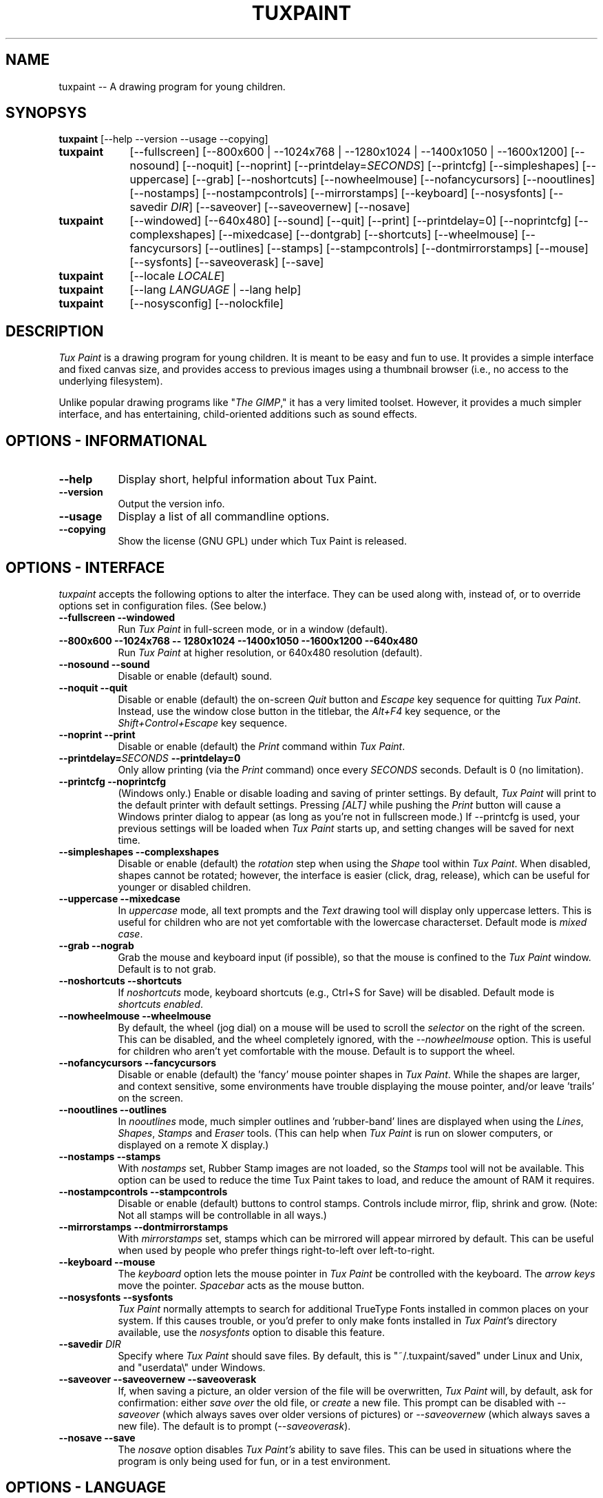 .\" tuxpaint.1 - 2005.10.12
.TH TUXPAINT 1 "12 Oct 2005" "0.9.15" "Tux Paint"
.SH NAME
tuxpaint -- A drawing program for young children.

.SH SYNOPSYS
.B tuxpaint
[\-\-help \-\-version \-\-usage \-\-copying]

.TP 9
.B tuxpaint
[\-\-fullscreen]
[\-\-800x600 | \-\-1024x768 | \-\-1280x1024 | \-\-1400x1050 | \-\-1600x1200]
[\-\-nosound]
[\-\-noquit]
[\-\-noprint]
[\-\-printdelay=\fISECONDS\fP]
[\-\-printcfg]
[\-\-simpleshapes]
[\-\-uppercase]
[\-\-grab]
[\-\-noshortcuts]
[\-\-nowheelmouse]
[\-\-nofancycursors]
[\-\-nooutlines]
[\-\-nostamps]
[\-\-nostampcontrols]
[\-\-mirrorstamps]
[\-\-keyboard]
[\-\-nosysfonts]
[\-\-savedir \fIDIR\fP]
[\-\-saveover]
[\-\-saveovernew]
[\-\-nosave]

.TP 9
.B tuxpaint
[\-\-windowed]
[\-\-640x480]
[\-\-sound]
[\-\-quit]
[\-\-print]
[\-\-printdelay=0]
[\-\-noprintcfg]
[\-\-complexshapes]
[\-\-mixedcase]
[\-\-dontgrab]
[\-\-shortcuts]
[\-\-wheelmouse]
[\-\-fancycursors]
[\-\-outlines]
[\-\-stamps]
[\-\-stampcontrols]
[\-\-dontmirrorstamps]
[\-\-mouse]
[\-\-sysfonts]
[\-\-saveoverask]
[\-\-save]

.TP 9
.B tuxpaint
[\-\-locale \fILOCALE\fP]

.TP 9
.B tuxpaint
[\-\-lang \fILANGUAGE\fP | \-\-lang help]

.TP 9
.B tuxpaint
[\-\-nosysconfig] [\-\-nolockfile]

.SH DESCRIPTION
.PP
\fITux Paint\fP is a drawing program for young children.  It is meant to be
easy and fun to use.  It provides a simple interface and fixed canvas size,
and provides access to previous images using a thumbnail browser
(i.e., no access to the underlying filesystem).

Unlike popular drawing programs like "\fIThe GIMP\fP," it has a very limited
toolset. However, it provides a much simpler interface, and has entertaining,
child-oriented additions such as sound effects.

.SH OPTIONS - INFORMATIONAL
.TP 8
.B \-\-help
Display short, helpful information about Tux Paint.
.TP 8
.B \-\-version
Output the version info.
.TP 8
.B \-\-usage
Display a list of all commandline options.
.TP 8
.B \-\-copying
Show the license (GNU GPL) under which Tux Paint is released.

.SH OPTIONS - INTERFACE
.l
\fItuxpaint\fP accepts the following options to alter the interface.
They can be used along with, instead of, or to override options set in
configuration files. (See below.)
.TP 8
.B \-\-fullscreen \-\-windowed
Run \fITux Paint\fP in full-screen mode, or in a window (default).

.TP 8
.B \-\-800x600 \-\-1024x768 \-\- 1280x1024 \-\-1400x1050 \-\-1600x1200 \-\-640x480
Run \fITux Paint\fP at higher resolution, or 640x480 resolution (default).

.TP 8
.B \-\-nosound \-\-sound
Disable or enable (default) sound.

.TP 8
.B \-\-noquit \-\-quit
Disable or enable (default) the on-screen \fIQuit\fP button and \fIEscape\fP
key sequence for quitting \fITux Paint\fP.  Instead, use the window close
button in the titlebar, the \fIAlt+F4\fP key sequence, or the
\fIShift+Control+Escape\fP key sequence.

.TP 8
.B \-\-noprint \-\-print
Disable or enable (default) the \fIPrint\fP command within \fITux Paint\fP.

.TP 8
.B \-\-printdelay=\fISECONDS\fP \-\-printdelay=0
Only allow printing (via the \fIPrint\fP command) once every \fISECONDS\fP
seconds.  Default is 0 (no limitation).

.TP 8
.B \-\-printcfg \-\-noprintcfg
(Windows only.)  Enable or disable loading and saving of printer settings.
By default, \fITux Paint\fP will print to the default printer with default
settings.  Pressing \fI[ALT]\fP while pushing the \fIPrint\fP button
will cause a Windows printer dialog to appear (as long as you're not in
fullscreen mode.)  If \-\-printcfg is used, your previous settings will
be loaded when \fITux Paint\fP starts up, and setting changes will be saved
for next time.

.TP 8
.B \-\-simpleshapes \-\-complexshapes
Disable or enable (default) the \fIrotation\fP step when using the
\fIShape\fP tool within \fITux Paint\fP.  When disabled, shapes cannot be
rotated; however, the interface is easier (click, drag, release), which can
be useful for younger or disabled children.

.TP 8
.B \-\-uppercase \-\-mixedcase
In \fIuppercase\fP mode, all text prompts and the \fIText\fP drawing tool
will display only uppercase letters.  This is useful for children who are not
yet comfortable with the lowercase characterset.  Default mode is
\fImixed case\fP.

.TP 8
.B \-\-grab \-\-nograb
Grab the mouse and keyboard input (if possible), so that the mouse is
confined to the \fITux Paint\fP window.  Default is to not grab.

.TP 8
.B \-\-noshortcuts \-\-shortcuts
If \fInoshortcuts\fP mode, keyboard shortcuts (e.g., Ctrl+S for Save)
will be disabled.  Default mode is \fIshortcuts enabled\fP.

.TP 8
.B \-\-nowheelmouse \-\-wheelmouse
By default, the wheel (jog dial) on a mouse will be used to scroll the
\fIselector\fP on the right of the screen.  This can be disabled, and the
wheel completely ignored, with the \fI\-\-nowheelmouse\fP option.
This is useful for children who aren't yet comfortable with the mouse.
Default is to support the wheel.

.TP 8
.B \-\-nofancycursors \-\-fancycursors
Disable or enable (default) the 'fancy' mouse pointer shapes in \fITux Paint\fP.
While the shapes are larger, and context sensitive, some environments have
trouble displaying the mouse pointer, and/or leave 'trails' on the screen.

.TP 8
.B \-\-nooutlines \-\-outlines
In \fInooutlines\fP mode, much simpler outlines and 'rubber-band' lines are
displayed when using the \fILines\fP, \fIShapes\fP, \fIStamps\fP and
\fIEraser\fP tools. (This can help when \fITux Paint\fP is run on slower
computers, or displayed on a remote X display.)

.TP 8
.B \-\-nostamps \-\-stamps
With \fInostamps\fP set, Rubber Stamp images are not loaded, so the
\fIStamps\fP tool will not be available.  This option can be used to reduce
the time Tux Paint takes to load, and reduce the amount of RAM it requires.

.TP 8
.B \-\-nostampcontrols \-\-stampcontrols
Disable or enable (default) buttons to control stamps.  Controls include
mirror, flip, shrink and grow.  (Note: Not all stamps will be controllable
in all ways.)

.TP 8
.B \-\-mirrorstamps \-\-dontmirrorstamps
With \fImirrorstamps\fP set, stamps which can be mirrored will appear
mirrored by default.  This can be useful when used by people who prefer
things right-to-left over left-to-right.

.TP 8
.B \-\-keyboard \-\-mouse
The \fIkeyboard\fP option lets the mouse pointer in \fITux Paint\fP be
controlled with the keyboard.  The \fIarrow keys\fP move the pointer.
\fISpacebar\fP acts as the mouse button.

.TP 8
.B \-\-nosysfonts \-\-sysfonts
\fITux Paint\fP normally attempts to search for additional TrueType Fonts
installed in common places on your system.  If this causes trouble, or you'd
prefer to only make fonts installed in \fITux Paint\fP's directory available,
use the \fInosysfonts\fP option to disable this feature.

.TP 8
.B \-\-savedir \fIDIR\fP
Specify where \fITux Paint\fP should save files.  By default, this is
"~/.tuxpaint/saved" under Linux and Unix, and "userdata\\" under Windows.

.TP 8
.B \-\-saveover \-\-saveovernew \-\-saveoverask
If, when saving a picture, an older version of the file will be overwritten,
\fITux Paint\fP will, by default, ask for confirmation: either
\fIsave over\fP the old file, or \fIcreate\fP a new file.  This prompt
can be disabled with \fI\-\-saveover\fP (which always saves over older versions
of pictures) or \fI\-\-saveovernew\fP (which always saves a new file).
The default is to prompt (\fI\-\-saveoverask\fP).

.TP 8
.B \-\-nosave \-\-save
The \fInosave\fP option disables \fITux Paint's\fP ability to save files.
This can be used in situations where the program is only being used for
fun, or in a test environment.

.SH OPTIONS - LANGUAGE
.l
Various parts of \fITux Paint\fP have been translated into numerous languages.
\fITux Paint\fP will try its best to honor your \fIlocale\fP setting
(i.e., the \fILANG\fP environment variable), if possible.
You can also specifically set the language using options on the command-line
or in a configuration file.

.TP 8
.B \-\-locale \fILOCALE\fP
Specify the language to use, based on locale name (which is typically of the
form \fIlanguage\fP[_\fIterritory\fP][.\fIcodeset\fP][@\fImodifier\fP],
where \fIlanguage\fP is an ISO 639 language code,
\fIterritory\fP is an ISO 3166 country code, and
\fIcodeset\fP is a character set or encoding identifier like ISO-8859-1 or
UTF-8.)
.PP
.RS
For example, \fIde_DE@euro\fP for German, or \fIpt_BR\fP
for Brazilian Portuguese.
.RE

.TP 8
.B \-\-lang \fILANGUAGE\fP
Specify the language to use, based on the language's name
(as recognized by \fITux Paint\fP).  Choose one of the language names
listed below:
.PP
.RS
.PD 0
.TP 2
-
english | american-english
.TP 2
-
afrikaans
.TP 2
-
albanian
.TP 2
-
basque | euskara
.TP 2
-
belarusian | bielaruskaja
.TP 2
-
bokmal
.TP 2
-
brazilian-portuguese | portuges-brazilian | brazilian
.TP 2
-
breton | brezhoneg
.TP 2
-
british | british-english
.TP 2
-
bulgarian
.TP 2
-
catalan | catala
.TP 2
-
chinese | simplified-chinese
.TP 2
-
croatian | hrvatski
.TP 2
-
czech | cesky
.TP 2
-
danish | dansk
.TP 2
-
dutch
.TP 2
-
estonian
.TP 2
-
finnish | suomi
.TP 2
-
french | francais
.TP 2
-
gaelic | gaidhlig
.TP 2
-
galician | galego
.TP 2
-
german | deutsch
.TP 2
-
greek
.TP 2
-
gronings | zudelk-veenkelonioals
.TP 2
-
hebrew
.TP 2
-
hindi
.TP 2
-
hungarian | magyar
.TP 2
-
icelandic | islenska
.TP 2
-
indonesian | bahasa-indonesia
.TP 2
-
italian | italiano
.TP 2
-
japanese
.TP 2
-
kinyarwanda
.TP 2
-
klingon | tlhIngan
.TP 2
-
korean
.TP 2
-
lithuanian | lietuviu
.TP 2
-
malay
.TP 2
-
mexican-spanish | espanol-mejicano | mexican
.TP 2
-
norwegian | nynorsk
.TP 2
-
polish | polski
.TP 2
-
portuguese | portugues
.TP 2
-
romanian
.TP 2
-
russian | russkiy
.TP 2
-
serbian
.TP 2
-
slovak
.TP 2
-
slovenian | slovensko
.TP 2
-
spanish | espanol
.TP 2
-
swahili
.TP 2
-
swedish | svenska
.TP 2
-
tamil
.TP 2
-
thai
.TP 2
-
traditional-chinese
.TP 2
-
turkish
.TP 2
-
ukranian
.TP 2
-
vietnamese
.TP 2
-
walloon
.TP 2
-
welsh | cymraeg
.RE
.PD

.TP 8
.B \-\- lang help
Display a lists of all supported languages.

.SH OPTIONS - MISCELLANEOUS
.TP 8
.B \-\-nosysconfig
With this option, \fITux Paint\fP will not attempt to read the
system-wide configuration file (typically \fI/etc/tuxpaint/tuxpaint.conf\fP).

.TP 8
.B \-\-nolockfile
By default, \fITux Paint\fP uses a lockfile (stored in the user's
local Tux Paint directory) which prevents it from being launched more than
once in 30 seconds. (Sometimes children get too eager, or user interfaces
only require one click, but users think they need to double-click.)
This option makes \fITux Paint\fP ignore the current lockfile.

.SH ENVIRONMENT
.l
While \fITux Paint\fP may refer to a number of environment variables indirectly
(e.g., via \fISDL(3)\fP), it only directly accesses the following:
.PP
.TP 8
.B HOME
to determine where picture files go when using the \fISave\fP and \fIOpen\fP
commands within \fITux Paint\fP, to keep track of the current image,
when quitting and restarting \fITux Paint\fP, and to get the user's
configuration file. 

.TP 8
.B LANG
to determine langauge to use, if \fIsetlocale(3)\fP refers to 'LC_MESSAGES'.

.SH FILES
.TP 8
.B /etc/tuxpaint/tuxpaint.conf
System-wide configuration file.  It is read first
(unless the \fI\-\-nosysconfig\fP option was given on the command-line).
.RS
.PP
(Created during installation.)
.RE
.TP 8
.B $HOME/.tuxpaintrc
User's configuration file.  It can be used to set default options
(rather than setting them on the command-line every time), and/or to
override any settings in the system-wide configuration file.
.RS
.PP
(Not created or edited automatically; must be created manually.
You can do this by hand, or use '\fITux Paint Config.\fP.')
.RE
.TP 8
.B $HOME/.tuxpaint/saved/
A directory of previously-saved images (and thumbnails).  Only files in this
directory will be made available using the \fIOpen\fP command within
\fITux Paint\fP.  (See \fItuxpaint-import(1)\fP.)
.RS
.PP
(Created when \fISave\fP command is used.)
.RE
.TP 8
.B $HOME/.tuxpaint/current_id.txt
A reference to the image which was being edited when \fITux Paint\fP was
last quit.  (This image is automatically loaded the next time \fITux Paint\fP
is re-run.)
.RS
.PP
(Created when \fITux Paint\fP is \fIQuit\fP.)
.RE
.TP 8
.B $HOME/.tuxpaint/lockfile.dat
A lockfile that prevents \fITux Paint\fP from being launched more than once
every 30 seconds.  Disable checking the lockfile by using the
'\-\-nolockfile' command-line argument.
.RS
.PP
(There's no reason to delete the lockfile, as it contains a timestamp
inside which causes it to expire after 30 seconds.)
.RE

.SH COPYRIGHT
This program is free software; you can redistribute it and/or modify
it under the terms of the GNU General Public License as published by
the Free Software Foundation; either version 2 of the License, or
(at your option) any later version.

.SH OTHER INFO
The canonical place to find \fITux Paint\fP information is at
http://www.newbreedsoftware.com/tuxpaint/.

.SH AUTHORS
Bill Kendrick.  <bill@newbreedsoftware.com>

With patches, fixes, extensions, translation, documentation and more from
lots of people, including, but not limited to:

Daniel Andersson,
Ben Armstrong,
Martin Benjamin,
Denis Bodor,
Herman Bruyninckx,
Lucie Burianova,
Laurentiu Buzdugan,
Albert Cahalan,
Pere Pujal Carabantes,
Ouychai Chaita,
Jacques Chion,
Urska Colner,
Ricardo Cruz,
Laurent Dhima,
Yavor Doganov,
Kevin Donnelly,
Alberto Escudero-Pascual,
Doruk Fisek,
Dovix,
Korvigellou An Drouizig (Philippe),
Fabian Franz,
Gabriel Gazzan,
The Greek Linux i18n Team,
Robert Glowczynski,
Sam "Criswell" Hart,
Tedi Heriyanto,
Pjetur G. Hjaltason,
Knut Erik Hollund,
Song Huang,
Karl Ove Hufthammer,
Roland Illig,
Juan Irigoien,
Dmitriy Ivanov,
Mogens Jaeger,
Nedjeljko Jedvaj,
Aleksandar Jelenak,
Rasmus Erik Voel Jensen,
Wang Jian,
Petri Jooste,
Andrej Kacian,
Kazuhiko,
Mark Kim,
Thomas Klausner,
Koby,
Marcin 'Shard' Konicki,
Ines Kovacevic,
Mantas Kriauciunas,
Arkadiusz Lipiec,
Dag H. Loras,
Ankit Malik,
Martin,
Marco Milanesi,
Mugunth,
Steve Murphy,
Gareth Owen,
Flavio Pastor,
Patrick,
Primoz Peterlin,
Le Quang Phan,
Henrik Pihl,
Milan Plzik,
John Popplewell,
Leandro Regueiro,
Ilir Rugova,
Kevin Patrick Scannell,
Gia Shervashidze,
Clytie Siddall,
Geert Stams,
Peter Sterba,
Tomasz 'karave' Tarach,
Tarmo Toikkanen,
TOYAMA Shin-ichi,
Matej Urban,
Rita Verbauskaite,
Daniel Jose Viana,
Charles Vidal,
Damian Yerrick,
Muhammad Najmi Ahmad Zabidi,
Eugene Zelenko,
and
Martin Zhekov.

.SH "SEE ALSO"
.BR tuxpaint-import (1),
.BR tuxpaint-config (1),
.BR xpaint (1),
.BR gpaint (1),
.BR gimp (1)
.PP
And documentation within /usr/[local/]share/doc/tuxpaint/.
